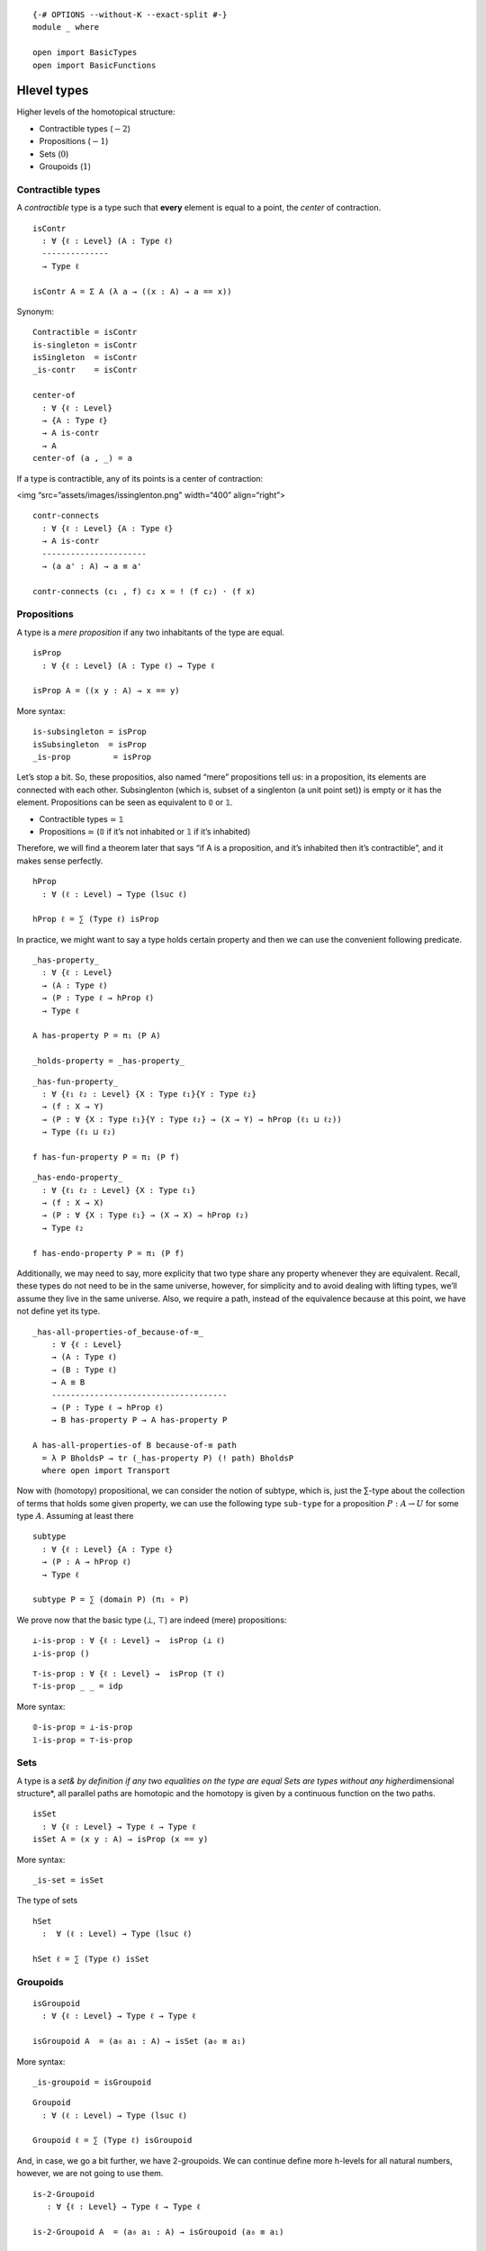 ::

   {-# OPTIONS --without-K --exact-split #-}
   module _ where

   open import BasicTypes
   open import BasicFunctions

Hlevel types
------------

Higher levels of the homotopical structure:

-  Contractible types (:math:`-2`)
-  Propositions (:math:`-1`)
-  Sets (:math:`0`)
-  Groupoids (:math:`1`)

Contractible types
~~~~~~~~~~~~~~~~~~

A *contractible* type is a type such that **every** element is equal to
a point, the *center* of contraction.

::

   isContr
     : ∀ {ℓ : Level} (A : Type ℓ)
     --------------
     → Type ℓ

   isContr A = Σ A (λ a → ((x : A) → a == x))

Synonym:

::

   Contractible = isContr
   is-singleton = isContr
   isSingleton  = isContr
   _is-contr    = isContr

   center-of
     : ∀ {ℓ : Level}
     → {A : Type ℓ}
     → A is-contr
     → A
   center-of (a , _) = a


If a type is contractible, any of its points is a center of contraction:

<img “src=”assets/images/issinglenton.png" width=“400” align=“right”>

::

   contr-connects
     : ∀ {ℓ : Level} {A : Type ℓ}
     → A is-contr
     ----------------------
     → (a a' : A) → a ≡ a'

   contr-connects (c₁ , f) c₂ x = ! (f c₂) · (f x)

Propositions
~~~~~~~~~~~~

A type is a *mere proposition* if any two inhabitants of the type are
equal.

::

   isProp
     : ∀ {ℓ : Level} (A : Type ℓ) → Type ℓ

   isProp A = ((x y : A) → x == y)

More syntax:

::

   is-subsingleton = isProp
   isSubsingleton  = isProp
   _is-prop         = isProp

Let’s stop a bit. So, these propositios, also named “mere” propositions
tell us: in a proposition, its elements are connected with each other.
Subsinglenton (which is, subset of a singlenton (a unit point set)) is
empty or it has the element. Propositions can be seen as equivalent to 𝟘
or 𝟙.

-  Contractible types ≃ 𝟙
-  Propositions ≃ (𝟘 if it’s not inhabited or 𝟙 if it’s inhabited)

Therefore, we will find a theorem later that says “if A is a
proposition, and it’s inhabited then it’s contractible”, and it makes
sense perfectly.

::

   hProp
     : ∀ (ℓ : Level) → Type (lsuc ℓ)

   hProp ℓ = ∑ (Type ℓ) isProp

In practice, we might want to say a type holds certain property and then
we can use the convenient following predicate.

::

   _has-property_
     : ∀ {ℓ : Level}
     → (A : Type ℓ)
     → (P : Type ℓ → hProp ℓ)
     → Type ℓ

   A has-property P = π₁ (P A)

   _holds-property = _has-property_

::

   _has-fun-property_
     : ∀ {ℓ₁ ℓ₂ : Level} {X : Type ℓ₁}{Y : Type ℓ₂}
     → (f : X → Y)
     → (P : ∀ {X : Type ℓ₁}{Y : Type ℓ₂} → (X → Y) → hProp (ℓ₁ ⊔ ℓ₂))
     → Type (ℓ₁ ⊔ ℓ₂)

   f has-fun-property P = π₁ (P f)

::

   _has-endo-property_
     : ∀ {ℓ₁ ℓ₂ : Level} {X : Type ℓ₁}
     → (f : X → X)
     → (P : ∀ {X : Type ℓ₁} → (X → X) → hProp ℓ₂)
     → Type ℓ₂

   f has-endo-property P = π₁ (P f)

Additionally, we may need to say, more explicity that two type share any
property whenever they are equivalent. Recall, these types do not need
to be in the same universe, however, for simplicity and to avoid dealing
with lifting types, we’ll assume they live in the same universe. Also,
we require a path, instead of the equivalence because at this point, we
have not define yet its type.

::

   _has-all-properties-of_because-of-≡_
       : ∀ {ℓ : Level}
       → (A : Type ℓ)
       → (B : Type ℓ)
       → A ≡ B
       -------------------------------------
       → (P : Type ℓ → hProp ℓ)
       → B has-property P → A has-property P

   A has-all-properties-of B because-of-≡ path
     = λ P BholdsP → tr (_has-property P) (! path) BholdsP
     where open import Transport

Now with (homotopy) propositional, we can consider the notion of
subtype, which is, just the ∑-type about the collection of terms that
holds some given property, we can use the following type ``sub-type``
for a proposition :math:`P : A → U` for some type :math:`A`. Assuming at
least there

::

   subtype
     : ∀ {ℓ : Level} {A : Type ℓ}
     → (P : A → hProp ℓ)
     → Type ℓ

   subtype P = ∑ (domain P) (π₁ ∘ P)

We prove now that the basic type (⊥, ⊤) are indeed (mere) propositions:

::

   ⊥-is-prop : ∀ {ℓ : Level} →  isProp (⊥ ℓ)
   ⊥-is-prop ()

::

   ⊤-is-prop : ∀ {ℓ : Level} →  isProp (⊤ ℓ)
   ⊤-is-prop _ _ = idp

More syntax:

::

   𝟘-is-prop = ⊥-is-prop
   𝟙-is-prop = ⊤-is-prop

Sets
~~~~

A type is a *set& by definition if any two equalities on the type are
equal Sets are types without any higher*\ dimensional structure*, all
parallel paths are homotopic and the homotopy is given by a continuous
function on the two paths.

::

   isSet
     : ∀ {ℓ : Level} → Type ℓ → Type ℓ
   isSet A = (x y : A) → isProp (x == y)

More syntax:

::

   _is-set = isSet

The type of sets

::

   hSet
     :  ∀ (ℓ : Level) → Type (lsuc ℓ)

   hSet ℓ = ∑ (Type ℓ) isSet

Groupoids
~~~~~~~~~

::

   isGroupoid
     : ∀ {ℓ : Level} → Type ℓ → Type ℓ

   isGroupoid A  = (a₀ a₁ : A) → isSet (a₀ ≡ a₁)

More syntax:

::

   _is-groupoid = isGroupoid

::

   Groupoid
     : ∀ (ℓ : Level) → Type (lsuc ℓ)

   Groupoid ℓ = ∑ (Type ℓ) isGroupoid

And, in case, we go a bit further, we have 2-groupoids. We can continue
define more h-levels for all natural numbers, however, we are not going
to use them.

::

   is-2-Groupoid
      : ∀ {ℓ : Level} → Type ℓ → Type ℓ

   is-2-Groupoid A  = (a₀ a₁ : A) → isGroupoid (a₀ ≡ a₁)

   is-2-groupoid = is-2-Groupoid
